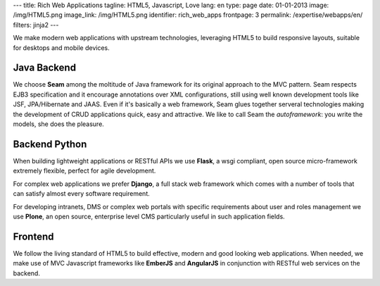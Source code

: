 ---
title: Rich Web Applications
tagline: HTML5, Javascript, Love
lang: en
type: page
date: 01-01-2013
image: /img/HTML5.png
image_link: /img/HTML5.png
identifier: rich_web_apps
frontpage: 3
permalink: /expertise/webapps/en/
filters: jinja2
---

We make modern web applications with upstream technologies, leveraging HTML5 to
build responsive layouts, suitable for desktops and mobile devices.

Java Backend
============
We choose **Seam** among the moltitude of Java framework for its original
approach to the MVC pattern. Seam respects EJB3 specification and it encourage
annotations over XML configurations, still using well known development tools
like JSF, JPA/Hibernate and JAAS. Even if it's basically a web framework, Seam
glues together serveral technologies making the development of CRUD applications
quick, easy and attractive. We like to call Seam the *autoframework*: you write
the models, she does the pleasure.

Backend Python
==============
When building lightweight applications or RESTful APIs we use **Flask**, a wsgi
compliant, open source micro-framework extremely flexible, perfect for agile
development.

For complex web applications we prefer **Django**, a full stack web framework
which comes with a number of tools that can satisfy almost every software
requirement.

For developing intranets, DMS or complex web portals with specific requirements
about user and roles management we use **Plone**, an open source, enterprise
level CMS particularly useful in such application fields.

Frontend
========
We follow the living standard of HTML5 to build effective, modern and good looking
web applications. When needed, we make use of MVC Javascript frameworks like
**EmberJS** and **AngularJS** in conjunction with RESTful web services on the
backend.
